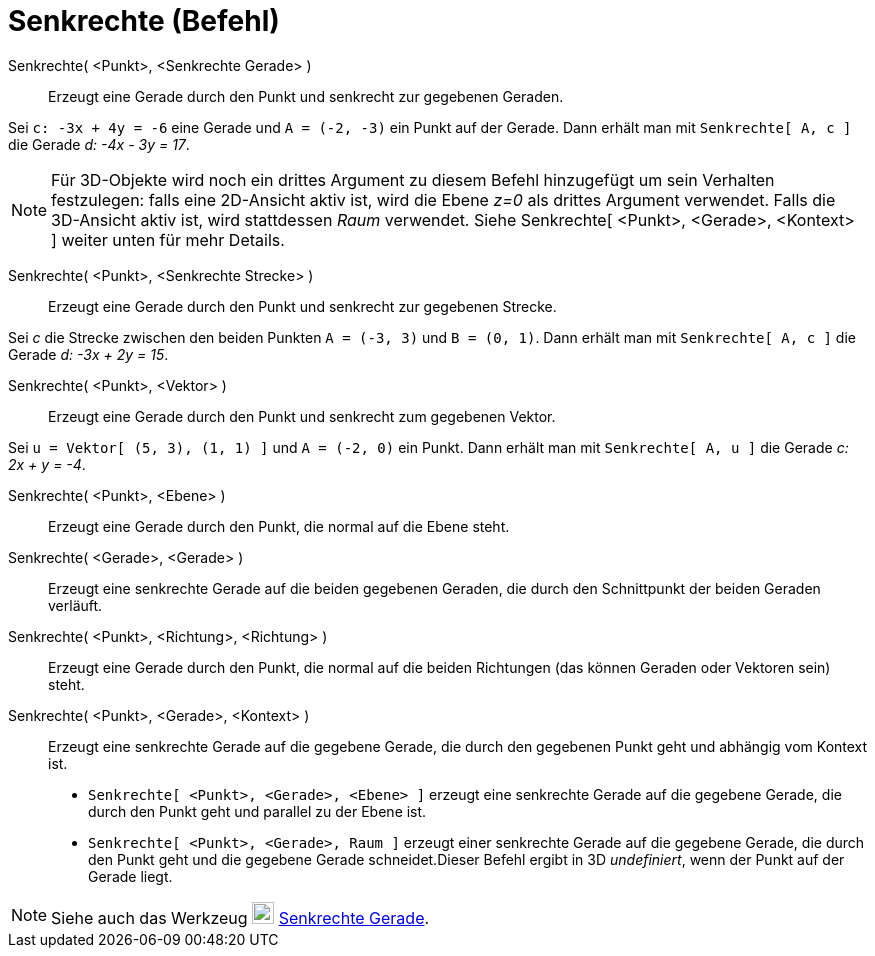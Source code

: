 = Senkrechte (Befehl)
:page-en: commands/PerpendicularLine
ifdef::env-github[:imagesdir: /de/modules/ROOT/assets/images]

Senkrechte( <Punkt>, <Senkrechte Gerade> )::
  Erzeugt eine Gerade durch den Punkt und senkrecht zur gegebenen Geraden.

[EXAMPLE]
====

Sei `++c: -3x + 4y = -6++` eine Gerade und `++A = (-2, -3)++` ein Punkt auf der Gerade. Dann erhält man mit
`++Senkrechte[ A, c ]++` die Gerade _d: -4x - 3y = 17_.

====

[NOTE]
====

Für 3D-Objekte wird noch ein drittes Argument zu diesem Befehl hinzugefügt um sein Verhalten festzulegen: falls eine
2D-Ansicht aktiv ist, wird die Ebene _z=0_ als drittes Argument verwendet. Falls die 3D-Ansicht aktiv ist, wird
stattdessen _Raum_ verwendet. Siehe Senkrechte[ <Punkt>, <Gerade>, <Kontext> ] weiter unten für mehr Details.

====

Senkrechte( <Punkt>, <Senkrechte Strecke> )::
  Erzeugt eine Gerade durch den Punkt und senkrecht zur gegebenen Strecke.

[EXAMPLE]
====

Sei _c_ die Strecke zwischen den beiden Punkten `++A = (-3, 3)++` und `++B = (0, 1)++`. Dann erhält man mit
`++Senkrechte[ A, c ]++` die Gerade _d: -3x + 2y = 15_.

====

Senkrechte( <Punkt>, <Vektor> )::
  Erzeugt eine Gerade durch den Punkt und senkrecht zum gegebenen Vektor.

[EXAMPLE]
====

Sei `++u = Vektor[ (5, 3), (1, 1) ]++` und `++A = (-2, 0)++` ein Punkt. Dann erhält man mit `++Senkrechte[ A, u ]++` die
Gerade _c: 2x + y = -4_.

====

Senkrechte( <Punkt>, <Ebene> )::
  Erzeugt eine Gerade durch den Punkt, die normal auf die Ebene steht.
Senkrechte( <Gerade>, <Gerade> )::
  Erzeugt eine senkrechte Gerade auf die beiden gegebenen Geraden, die durch den Schnittpunkt der beiden Geraden
  verläuft.
Senkrechte( <Punkt>, <Richtung>, <Richtung> )::
  Erzeugt eine Gerade durch den Punkt, die normal auf die beiden Richtungen (das können Geraden oder Vektoren sein)
  steht.
Senkrechte( <Punkt>, <Gerade>, <Kontext> )::
  Erzeugt eine senkrechte Gerade auf die gegebene Gerade, die durch den gegebenen Punkt geht und abhängig vom Kontext
  ist.
  * `++Senkrechte[ <Punkt>, <Gerade>, <Ebene> ]++` erzeugt eine senkrechte Gerade auf die gegebene Gerade, die durch den
  Punkt geht und parallel zu der Ebene ist.
  * `++Senkrechte[ <Punkt>, <Gerade>, Raum ]++` erzeugt einer senkrechte Gerade auf die gegebene Gerade, die durch den
  Punkt geht und die gegebene Gerade schneidet.Dieser Befehl ergibt in 3D _undefiniert_, wenn der Punkt auf der Gerade
  liegt.

[NOTE]
====

Siehe auch das Werkzeug image:22px-Mode_linebisector.svg.png[Mode linebisector.svg,width=22,height=22]
xref:/tools/Senkrechte_Gerade.adoc[Senkrechte Gerade].

====
